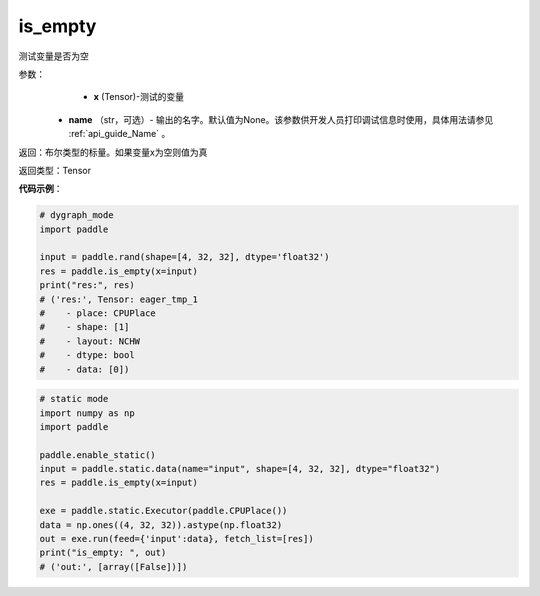 .. _cn_api_fluid_layers_is_empty:

is_empty
-------------------------------

.. py:function:: paddle.is_empty(x, name=None)




测试变量是否为空

参数：
    - **x** (Tensor)-测试的变量
   - **name** （str，可选）- 输出的名字。默认值为None。该参数供开发人员打印调试信息时使用，具体用法请参见 :ref:`api_guide_Name` 。

返回：布尔类型的标量。如果变量x为空则值为真

返回类型：Tensor


**代码示例**：

.. code-block:: python

    # dygraph_mode
    import paddle

    input = paddle.rand(shape=[4, 32, 32], dtype='float32')
    res = paddle.is_empty(x=input)
    print("res:", res)
    # ('res:', Tensor: eager_tmp_1
    #    - place: CPUPlace
    #    - shape: [1]
    #    - layout: NCHW
    #    - dtype: bool
    #    - data: [0])


.. code-block:: python

    # static mode
    import numpy as np
    import paddle

    paddle.enable_static()
    input = paddle.static.data(name="input", shape=[4, 32, 32], dtype="float32")
    res = paddle.is_empty(x=input)

    exe = paddle.static.Executor(paddle.CPUPlace())
    data = np.ones((4, 32, 32)).astype(np.float32)
    out = exe.run(feed={'input':data}, fetch_list=[res])
    print("is_empty: ", out)
    # ('out:', [array([False])])



